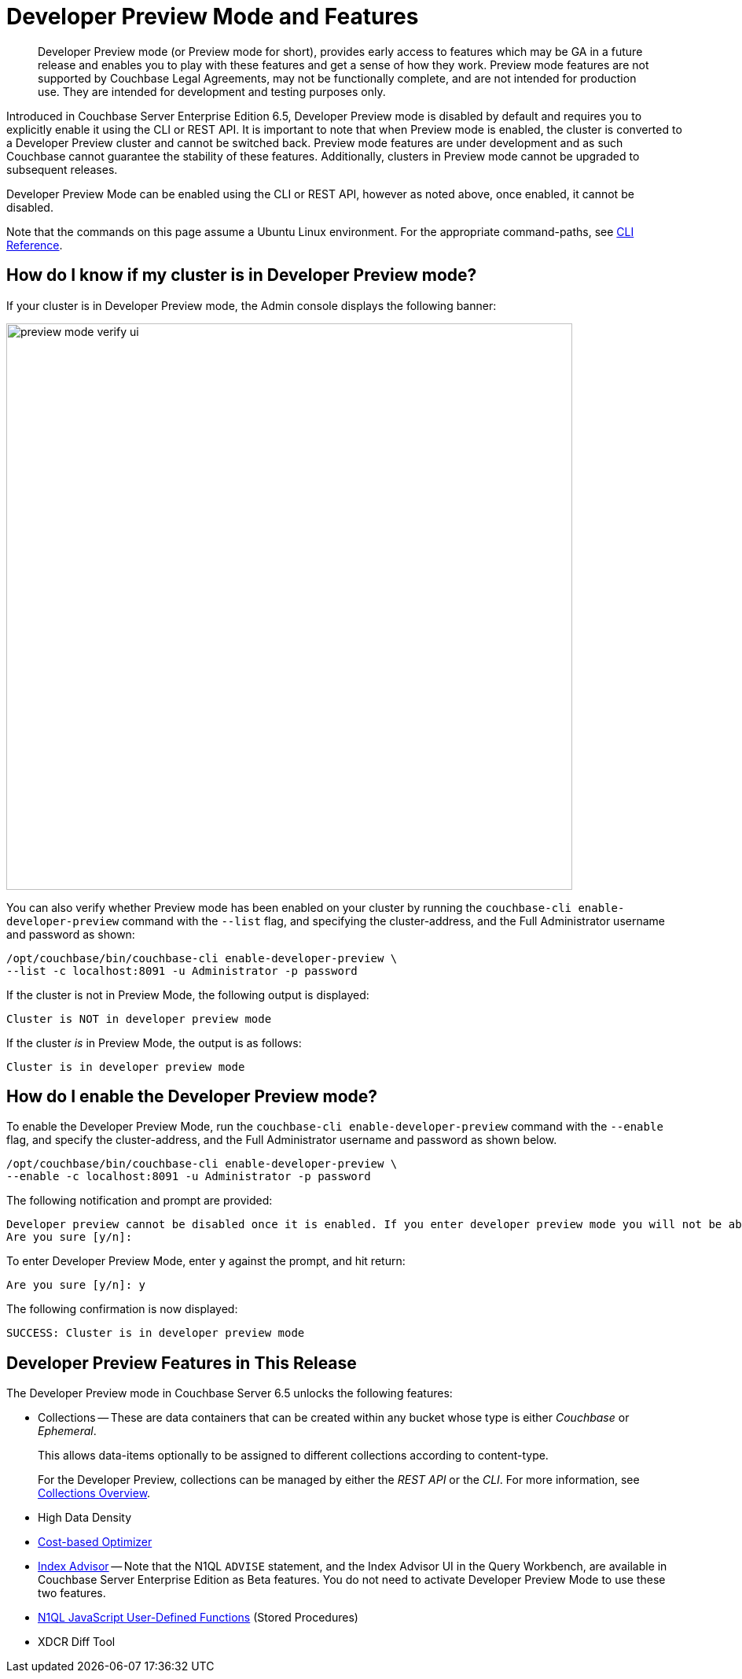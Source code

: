 = Developer Preview Mode and Features

[abstract]
Developer Preview mode (or Preview mode for short), provides early access to features which may be GA in a future release and enables you to play with these features and get a sense of how they work. Preview mode features are not supported by Couchbase Legal Agreements, may not be functionally complete, and are not intended for production use. They are intended for development and testing purposes only.

Introduced in Couchbase Server Enterprise Edition 6.5, Developer Preview mode is disabled by default and requires you to explicitly enable it using the CLI or REST API. It is important to note that when Preview mode is enabled, the cluster is converted to a Developer Preview cluster and cannot be switched back. Preview mode features are under development and as such Couchbase cannot guarantee the stability of these features. Additionally, clusters in Preview mode cannot be upgraded to subsequent releases.

Developer Preview Mode can be enabled using the CLI or REST API, however as noted above, once enabled, it cannot be disabled.

Note that the commands on this page assume a Ubuntu Linux environment. For the appropriate command-paths, see xref:cli:cli-intro.adoc[CLI Reference].

== How do I know if my cluster is in Developer Preview mode?

If your cluster is in Developer Preview mode, the Admin console displays the following banner:

image::preview-mode-verify-ui.png[,720,align=left]

You can also verify whether Preview mode has been enabled on your cluster by running the `couchbase-cli enable-developer-preview` command with the `--list` flag, and specifying the cluster-address, and the Full Administrator username and password as shown:

----
/opt/couchbase/bin/couchbase-cli enable-developer-preview \
--list -c localhost:8091 -u Administrator -p password
----

If the cluster is not in Preview Mode, the following output is displayed:

----
Cluster is NOT in developer preview mode
----

If the cluster _is_ in Preview Mode, the output is as follows:

----
Cluster is in developer preview mode
----

== How do I enable the Developer Preview mode?

To enable the Developer Preview Mode, run the `couchbase-cli enable-developer-preview` command with the `--enable` flag, and specify the cluster-address, and the Full Administrator username and password as shown below.

----
/opt/couchbase/bin/couchbase-cli enable-developer-preview \
--enable -c localhost:8091 -u Administrator -p password
----

The following notification and prompt are provided:

----
Developer preview cannot be disabled once it is enabled. If you enter developer preview mode you will not be able to upgrade. DO NOT USE IN PRODUCTION.
Are you sure [y/n]:
----

To enter Developer Preview Mode, enter `y` against the prompt, and hit return:

----
Are you sure [y/n]: y
----

The following confirmation is now displayed:

----
SUCCESS: Cluster is in developer preview mode
----


== Developer Preview Features in This Release

The Developer Preview mode in Couchbase Server 6.5 unlocks the following features:

* Collections -- These are data containers that can be created within any bucket whose type is either _Couchbase_ or _Ephemeral_.
+
This allows data-items optionally to be assigned to different collections according to content-type.
+
For the Developer Preview, collections can be managed by either the _REST API_ or the _CLI_.
For more information, see xref:developer-preview:collections/collections-overview.adoc[Collections Overview].

* High Data Density

* xref:n1ql:n1ql-language-reference/cost-based-optimizer.adoc[Cost-based Optimizer]

* xref:n1ql:n1ql-language-reference/advisor.adoc[Index Advisor] -- Note that the N1QL `ADVISE` statement, and the Index Advisor UI in the Query Workbench, are available in Couchbase Server Enterprise Edition as Beta features.
You do not need to activate Developer Preview Mode to use these two features.

* xref:n1ql:n1ql-language-reference/userfun.adoc[N1QL JavaScript User-Defined Functions] (Stored Procedures)

* XDCR Diff Tool
